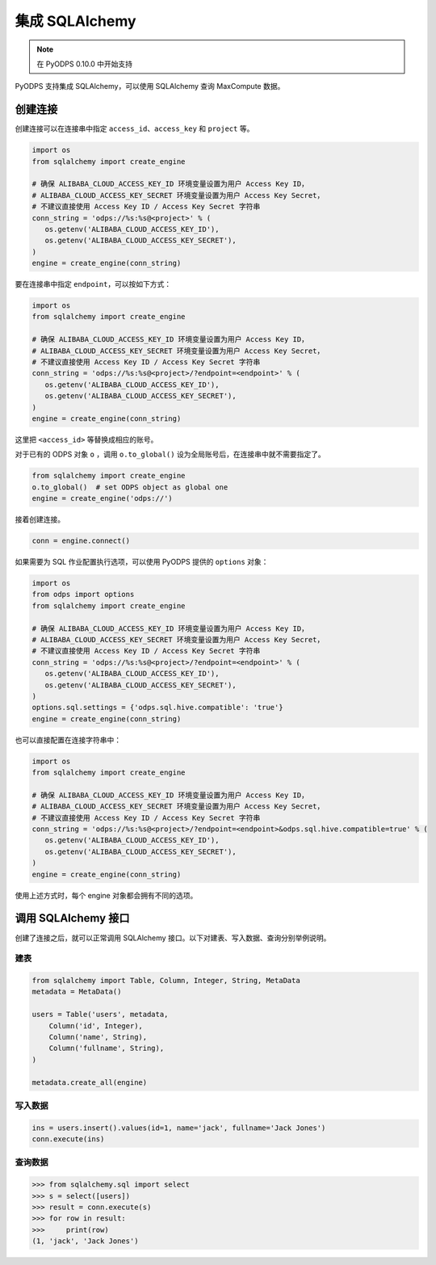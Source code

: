 .. _sqlalchemy_odps:

集成 SQLAlchemy
=================

.. Note:: 在 PyODPS 0.10.0 中开始支持

PyODPS 支持集成 SQLAlchemy，可以使用 SQLAlchemy 查询 MaxCompute 数据。

创建连接
-----------

创建连接可以在连接串中指定 ``access_id``、``access_key`` 和 ``project`` 等。

.. code-block:: python

    import os
    from sqlalchemy import create_engine

    # 确保 ALIBABA_CLOUD_ACCESS_KEY_ID 环境变量设置为用户 Access Key ID，
    # ALIBABA_CLOUD_ACCESS_KEY_SECRET 环境变量设置为用户 Access Key Secret，
    # 不建议直接使用 Access Key ID / Access Key Secret 字符串
    conn_string = 'odps://%s:%s@<project>' % (
       os.getenv('ALIBABA_CLOUD_ACCESS_KEY_ID'),
       os.getenv('ALIBABA_CLOUD_ACCESS_KEY_SECRET'),
    )
    engine = create_engine(conn_string)

要在连接串中指定 ``endpoint``，可以按如下方式：

.. code-block:: python

    import os
    from sqlalchemy import create_engine

    # 确保 ALIBABA_CLOUD_ACCESS_KEY_ID 环境变量设置为用户 Access Key ID，
    # ALIBABA_CLOUD_ACCESS_KEY_SECRET 环境变量设置为用户 Access Key Secret，
    # 不建议直接使用 Access Key ID / Access Key Secret 字符串
    conn_string = 'odps://%s:%s@<project>/?endpoint=<endpoint>' % (
       os.getenv('ALIBABA_CLOUD_ACCESS_KEY_ID'),
       os.getenv('ALIBABA_CLOUD_ACCESS_KEY_SECRET'),
    )
    engine = create_engine(conn_string)

这里把 ``<access_id>`` 等替换成相应的账号。

对于已有的 ODPS 对象 ``o`` ，调用 ``o.to_global()`` 设为全局账号后，在连接串中就不需要指定了。

.. code-block:: python

    from sqlalchemy import create_engine
    o.to_global()  # set ODPS object as global one
    engine = create_engine('odps://')

接着创建连接。

.. code-block:: python

   conn = engine.connect()

如果需要为 SQL 作业配置执行选项，可以使用 PyODPS 提供的 ``options`` 对象：

.. code-block:: python

    import os
    from odps import options
    from sqlalchemy import create_engine

    # 确保 ALIBABA_CLOUD_ACCESS_KEY_ID 环境变量设置为用户 Access Key ID，
    # ALIBABA_CLOUD_ACCESS_KEY_SECRET 环境变量设置为用户 Access Key Secret，
    # 不建议直接使用 Access Key ID / Access Key Secret 字符串
    conn_string = 'odps://%s:%s@<project>/?endpoint=<endpoint>' % (
       os.getenv('ALIBABA_CLOUD_ACCESS_KEY_ID'),
       os.getenv('ALIBABA_CLOUD_ACCESS_KEY_SECRET'),
    )
    options.sql.settings = {'odps.sql.hive.compatible': 'true'}
    engine = create_engine(conn_string)

也可以直接配置在连接字符串中：

.. code-block:: python

    import os
    from sqlalchemy import create_engine

    # 确保 ALIBABA_CLOUD_ACCESS_KEY_ID 环境变量设置为用户 Access Key ID，
    # ALIBABA_CLOUD_ACCESS_KEY_SECRET 环境变量设置为用户 Access Key Secret，
    # 不建议直接使用 Access Key ID / Access Key Secret 字符串
    conn_string = 'odps://%s:%s@<project>/?endpoint=<endpoint>&odps.sql.hive.compatible=true' % (
       os.getenv('ALIBABA_CLOUD_ACCESS_KEY_ID'),
       os.getenv('ALIBABA_CLOUD_ACCESS_KEY_SECRET'),
    )
    engine = create_engine(conn_string)

使用上述方式时，每个 engine 对象都会拥有不同的选项。

调用 SQLAlchemy 接口
----------------------

创建了连接之后，就可以正常调用 SQLAlchemy 接口。以下对建表、写入数据、查询分别举例说明。

建表
~~~~~~~

.. code-block:: python

   from sqlalchemy import Table, Column, Integer, String, MetaData
   metadata = MetaData()

   users = Table('users', metadata,
       Column('id', Integer),
       Column('name', String),
       Column('fullname', String),
   )

   metadata.create_all(engine)


写入数据
~~~~~~~~~

.. code-block:: python

   ins = users.insert().values(id=1, name='jack', fullname='Jack Jones')
   conn.execute(ins)


查询数据
~~~~~~~~~

.. code-block:: python

   >>> from sqlalchemy.sql import select
   >>> s = select([users])
   >>> result = conn.execute(s)
   >>> for row in result:
   >>>     print(row)
   (1, 'jack', 'Jack Jones')
